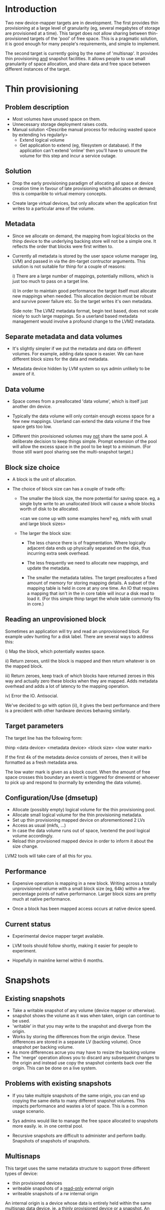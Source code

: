 * Introduction

Two new device-mapper targets are in development.  The first provides
thin provisioning at a large level of granularity (eg, several
megabytes of storage are provisioned at a time).  This target does not
allow sharing between thin-provisioned targets of the 'pool' of free
space.  This is a pragmatic solution, it is good enough for many
people's requirements, and simple to implement.

The second target is currently going by the name of 'multisnap'.  It
provides thin provisioning _and_ snapshot facilities.  It allows people
to use small granularity of space allocation, and share data and free
space between different instances of the target.


* Thin provisioning

** Problem description

  - Most volumes have unused space on them.
  - Unnecessary storage deployment raises costs.
  - Manual solution  <Describe manual process for reducing wasted space by extending lvs regularly>
    - Extend logical volume
    - Get application to extend (eg, filesystem or database).  If the
      application can't extend 'online' then you'll have to umount the
      volume for this step and incur a service outage.

** Solution

  - Drop the early provisioning paradigm of allocating all space at
    device creation time in favour of late provisioning which allocates on
    demand; this is comparible to virtual memory concepts.

  - Create large virtual devices, but only allocate when the application
    first writes to a particular area of the volume.

** Metadata

  - Since we allocate on demand, the mapping from logical blocks on
    the thinp device to the underlying backing store will not be a
    simple one.  It reflects the order that blocks were first written
    to.

  - Currently all metadata is stored by the user space volume manager
    (eg, LVM) and passed in via the dm-target contructor arguments.
    This solution is not suitable for thinp for a couple of reasons:

     i) There are a large number of mappings, potentially millions,
        which is just too much to pass on a target line.

     ii) In order to maintain good performance the target itself must
         allocate new mappings when needed.  This allocation decision
         must be robust and survive power failure etc.  So the target
         writes it's own metadata.

    Side note: The LVM2 metadata format, begin text based, does not
    scale nicely to such large mappings.  So a userland based metadata
    management would involve a profound change to the LVM2 metadata.

** Separate metadata and data volumes

  - It's slightly simpler if we put the metadata and data on different
    volumes.  For example, adding data space is easier.  We can have
    different block sizes for the data and metadata.

  - Metadata device hidden by LVM system so sys admin unlikely to be
    aware of it.

** Data volume

  - Space comes from a preallocated 'data volume', which is itself just
    another dm device.

  - Typically the data volume will only contain enough excess space
    for a few new mappings.  Userland can extend the data volume if
    the free space gets too low.

  - Different thin provisioned volumes may _not_ share the same pool.
    A deliberate decision to keep things simple.  Prompt extension of
    the pool will allow the excess space in the pool to be kept to a
    minimum.  (For those still want pool sharing see the multi-snapshot
    target.)

** Block size choice

  - A block is the unit of allocation.

  - The choice of block size can has a couple of trade offs:

    - The smaller the block size, the more potential for saving space.
      eg, a single byte write to an unallocated block will cause a
      whole blocks worth of disk to be allocated.

      <can we come up with some examples here?  eg, mkfs with small and large block sizes>

    - The larger the block size:
      - The less chance there is of fragmentation.  Where logically
        adjacent data ends up physically separated on the disk, thus
        incurring extra seek overhead.

      - The less frequently we need to allocate new mappings, and
        update the metadata.

      - The smaller the metadata tables.  The target preallocates a
        fixed amount of memory for storing mapping details.  A subset
        of the mapping table is held in core at any one time.  An IO
        that requires a mapping that isn't in the in core table will
        incur a disk read to load it.  (For this simple thinp target
        the whole table commonly fits in core.)

** Reading an unprovisioned block

  Sometimes an application will try and read an unprovisioned block.
  For example udev hunting for a disk label.  There are several ways
  to address this:

  i) Map the block, which potentially wastes space.

  ii) Return zeroes, until the block is mapped and then return
  whatever is on the mapped block.

  iii) Return zeroes, keep track of which blocks have returned zeroes
  in this way and actually zero these blocks when they are mapped.
  Adds metadata overhead and adds a lot of latency to the mapping
  operation.

  iv) Error the IO.  Antisocial.

  We've decided to go with option (ii), it gives the best performance
  and there is a precident with other hardware devices behaving
  similarly.

** Target parameters

   The target line has the following form:

   thinp <data device> <metadata device> <block size> <low water mark>

   If the first 4k of the metadata device consists of zeroes, then it
   will be formatted as a fresh metadata area.

   The low water mark is given as a block count.  When the amount of
   free space crosses this boundary an event is triggered for dmeventd
   or whoever to pick up and respond to (normally by extending the
   data volume).


** Configuration/Use (dmsetup)

  - Allocate (possibly empty) logical volume for the thin provisioning pool.
  - Allocate small logical volume for the thin provisioning metadata.
  - Set up thin provisioning mapped device on aforementioned 2 LVs
  - Access as usual (mkfs, ...)
  - In case the data volume runs out of space, lvextend the pool
    logical volume accordingly.
  - Reload thin provisioned mapped device in order to inform it
    about the size change.

  LVM2 tools will take care of all this for you.

** Performance

  - Expensive operation is mapping in a new block.  Writing across a
    totally unprovisioned volume with a small block size (eg, 64k)
    within a few percentage points of native performance.  Larger
    block sizes are pretty much at native performance.

  - Once a block has been mapped access occurs at native device speed.

** Current status

  - Experimental device mapper target available.

  - LVM tools should follow shortly, making it easier for people to
    experiment.

  - Hopefully in mainline kernel within 6 months.




* Snapshots

** Existing snapshots

  - Take a writable snapshot of any volume (device mapper or otherwise).
  - snapshot shows the volume as it was when taken, origin can continue to be used.
  - 'writable' in that you may write to the snapshot and diverge from the origin.
  - Works by storing the differences from the origin device.  These
    differences are stored in a separate LV (backing volume).  Once
    snapshot per backing volume.
  - As more differences acrue you may have to resize the backing volume
  - The 'merge' operation allows you to discard any subsequent changes
    to the origin and instead use copy the snapshot contents back over
    the origin.  This can be done on a live system.

** Problems with existing snapshots

  - If you take multiple snapshots of the same origin, you can end up
    copying the same delta to many different snapshot volumes.  This
    impacts performance and wastes a lot of space.  This is a common
    usage scenario.

  - Sys admins would like to manage the free space allocated to
    snapshots more easily. ie. in one central pool.

  - Recursive snapshots are difficult to administer and perform badly.
    Snapshots of snapshots of snapshots.

** Multisnaps

  This target uses the same metadata structure to support three
  different types of device:

  - thin provisioned devices
  - writeable snapshots of a _read-only_ external origin
  - writeable snapshots of a rw internal origin

  An internal origin is a device whose data is entirely held within
  the same multisnap data device.  ie. a thinly provisioned device or
  a snapshot.  An external origin can be any device.

  The restriction on external origins being read-only is unfortunate.
  However, it's adequate for most people when you consider that they
  can use a writeable snapshot of the origin.  Hopefully with more
  work we can remove this restriction.

** Time complexity of some basic operations

   Time complexity:

   - Taking a snapshot of an external origin O(1).
   - Taking a snapshot of an internal origin O(1).
   - writing to an unmapped snapshot block O(ln(nr mapped blocks))
   - writing to an internal origin O(ln(nr mapped blocks).  Note this
     is not in any way dependent on the number of snapshots of the
     origin.
   - merging a snapshot back into an internal origin O(1) (really a rename).
   - merging a snapshot back to an external origin.  Expensive userland operation.

** Data sharing

   Data blocks, and metadata blocks for that matter, are shared.  This
   sharing is based on the write history of the blocks.  For instance
   if you take a snapshot of an internal origin then there will be
   100% sharing.  The new snapshot will consume a tiny amount of disk
   space (4-8k).  Any subsequent write to either the internal origin,
   or the snapshot will break sharing for the block in being written to.

   Sharing is _not_ based on the contents of the block.  A write of
   identical data will still break sharing.  This does not do data
   de-duplication, and is unlikely to ever do so.

** Metadata object

   Different dm targets will use the same metadata and data devices at
   the same time.  Rather than having them each open the metadata
   device, and synchronise updates, there is a single kernel object
   that is shared between all the targets.  Userland tools need to
   communicate with this metadata object to perform a variety of
   operations.

*** create/delete virtual device

    We intend to store large numbers of virtual devices in a single
    metadata area.  These devices will be created and deleted
    frequently.  We don't want to have to load a dm table for a
    virtual device in order to delete it.  So we communicate directly
    with the metadata object to do this.

*** take snapshot

    Similarly we may want to take a snapshot of an existing device
    without creating a dm device for the origin.  The origin can be
    an external device (ie. outside the metadata area), internal or
    non-existant (thinp).

*** set external transaction id

    Userland volume managers (ie. LVM) will use a transactional model
    for storing their metadata.  The 'external transaction id' allows
    a sort of two phase commit to occur, where the userland updates
    it's own metadata, then updates the metadata device and finally
    updates it's own metadata.  This allows userland to recover from
    crashes.

*** hold/drop transaction

    Some features will be provided by userland, either because
    they're too computationally expensive to put in the kernel, or
    just for separation of policy from implementation.

    Here are a couple of examples:

    - How much space will I recover if I delete a particular device?

     We're putting many devices into one pool in order to maximise
     sharing between devices.  So while a device may have 1000 mapped
     blocks, 999 of them may be shared by other devices, in which case
     deleting the device is only going to recover one block.

     Looking at the reference counts for each mapped block involves
     walking the whole metadata tree for the device.  With large
     devices this can take a lot of IO, so something best kept out of
     the kernel.

     Keeping track of this count for each device would involve an
     inverse mapping from blocks to devices, and would be very
     expensive when sharing was broken.  Thus ruining performance.

    - Snapshot merge

     Merging a set of snapshot changes back into an external origin
     also requires a complete walk of the metadata tree to discover the
     changes and schedule them to be made by a kernel deamon (kcopyd).

     The walking and scheduling aspect will be performed by a userland
     utility.


    So both the above scenarios require userland to be performing
    _read only_ operations on the metadata at the same time as the
    kernel is working on the metadata.

    Fine grain locking to coordinate userland/kernel access and
    updates to the metadata would be too expensive to the performance
    of dm targets.  So instead there will an pair of operations that
    take a read only clone (I'm avoiding the work snapshot here) of
    the current metadata tree.  The same sharing mechanisms that make
    shared snapshots efficient will hopefully make this inexpensive.

    Userland will be given the location of an alternative superblock
    for the metadata device.  This is the root of a tree of blocks
    referring to other blocks in a variety of data structures (btrees,
    space maps etc.).  Blocks will be shared with the 'live' version
    of the metadata, their reference counts may change as sharing is
    broken, but we know the blocks will never be updated.

    Of course userland only has a view of the metadata at a fixed
    point in time.  In some cases this is adequate, for example the
    'how much space will be release if I delete this device' scenario.
    The block count returned by this may be slightly out of date.  But
    this is no worse a race than, say, using 'ps' to find out the
    memory usage of a process.

    For snapshot merge there are two scenarios.

    i) The merge should reflect the state of the snapshot at the
       current time.  A 'static' update.

    ii) The merge should include on going updates to the snapshot.  A
       'live' update.  This will involve switching a device over from
       pointing at the snapshot to pointing to the updated origin.

    For 'live' snapshot merging the userland process will need to iterate
    round taking successive views of the metadata.  Hopefully there
    will be fewer changes to merge in successive iterations.  At some
    point the changes will be deemed small enough that the snapshot
    can be suspended, the dm table reloaded to point to the origin and
    the few changes made before resuming.

*** Kernel interface to metadata object

    How do we talk to the metadata object in the kernel?

    i) Write a totally new kernel interface/system call.  (No one seriously considering this).
    ii) Widen the dm-ioctl interface.
    iii) Use the dm facility that allows us to send text strings to specific targets.
    iv) sysfs or whatever fs interface is flavour of the month.

   Going for (iii) since we often need to introduce a wrapper dm device
   around the data store anyway.

*** dm targets

**** 'pool'

     This target ties together a shared metadata volume and a shared
     data volume.  IO is mapped linearly to the data volume.  It
     accepts dm 'messages' from userland to implement the operations
     described in previous sections (delete device etc.).

     pool <metadata volume> <data volume> <low water mark>

     If the first 4k of the metadata volume has been zeroed then an
     empty metadata device will be created.

     The 'low water mark' is an edge trigerred value.  When the free
     space in the data volume crosses it, dmeventd will be notified.
     It will check the status line for the pool and take the
     appropriate action (ie. extend the data device).

     FIXME: add detail about the messages

**** 'thin'

     All devices stored within a metadata object are instanced with
     this target.  Be they thin provisioned devices, internal
     snapshots or external snapshots.

     The target line:

     thin <pool object> <internal device id>

     The 'internal device id' is just a 64bit number.  It must
     correspond to the id used in the 'create virtual device' message
     to the pool.  If the device id is not present in the metadata
     area the target constructor will fail.

** Sharing

  - Here's a picture

     #+CAPTION: This is the caption for the next figure link (or table)
     #+LABEL:   fig: blah blah
     #+ATTR_LaTeX: width=5cm,angle=30
    [[./test-image.svg]]

* Virtual machines




